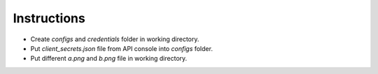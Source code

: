 Instructions
------------

-  Create *configs* and *credentials* folder in working directory.
-  Put *client_secrets.json* file from API console into *configs* folder.
-  Put different *a.png* and *b.png* file in working directory.
